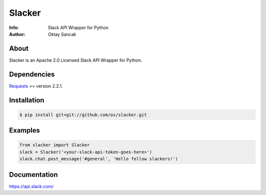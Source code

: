 =======
Slacker
=======

:Info: Slack API Wrapper for Python
:Author: Oktay Sancak

About
=====
Slacker is an Apache 2.0 Licensed Slack API Wrapper for Python.

Dependencies
============
Requests_ >= version 2.2.1.

.. _Requests: http://python-requests.org/

Installation
============
.. code-block:: bash

    $ pip install git+git://github.com/os/slacker.git

Examples
========
.. code-block:: python

    from slacker import Slacker
    slack = Slacker('<your-slack-api-token-goes-here>')
    slack.chat.post_message('#general', 'Hello fellow slackers!')

Documentation
=============
https://api.slack.com/
